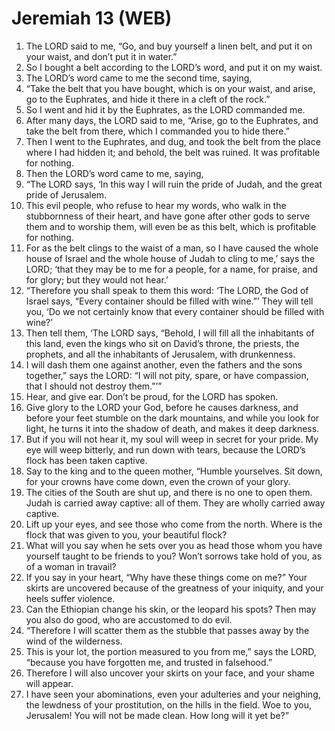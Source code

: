 * Jeremiah 13 (WEB)
:PROPERTIES:
:ID: WEB/24-JER13
:END:

1. The LORD said to me, “Go, and buy yourself a linen belt, and put it on your waist, and don’t put it in water.”
2. So I bought a belt according to the LORD’s word, and put it on my waist.
3. The LORD’s word came to me the second time, saying,
4. “Take the belt that you have bought, which is on your waist, and arise, go to the Euphrates, and hide it there in a cleft of the rock.”
5. So I went and hid it by the Euphrates, as the LORD commanded me.
6. After many days, the LORD said to me, “Arise, go to the Euphrates, and take the belt from there, which I commanded you to hide there.”
7. Then I went to the Euphrates, and dug, and took the belt from the place where I had hidden it; and behold, the belt was ruined. It was profitable for nothing.
8. Then the LORD’s word came to me, saying,
9. “The LORD says, ‘In this way I will ruin the pride of Judah, and the great pride of Jerusalem.
10. This evil people, who refuse to hear my words, who walk in the stubbornness of their heart, and have gone after other gods to serve them and to worship them, will even be as this belt, which is profitable for nothing.
11. For as the belt clings to the waist of a man, so I have caused the whole house of Israel and the whole house of Judah to cling to me,’ says the LORD; ‘that they may be to me for a people, for a name, for praise, and for glory; but they would not hear.’
12. “Therefore you shall speak to them this word: ‘The LORD, the God of Israel says, “Every container should be filled with wine.”’ They will tell you, ‘Do we not certainly know that every container should be filled with wine?’
13. Then tell them, ‘The LORD says, “Behold, I will fill all the inhabitants of this land, even the kings who sit on David’s throne, the priests, the prophets, and all the inhabitants of Jerusalem, with drunkenness.
14. I will dash them one against another, even the fathers and the sons together,” says the LORD: “I will not pity, spare, or have compassion, that I should not destroy them.”’”
15. Hear, and give ear. Don’t be proud, for the LORD has spoken.
16. Give glory to the LORD your God, before he causes darkness, and before your feet stumble on the dark mountains, and while you look for light, he turns it into the shadow of death, and makes it deep darkness.
17. But if you will not hear it, my soul will weep in secret for your pride. My eye will weep bitterly, and run down with tears, because the LORD’s flock has been taken captive.
18. Say to the king and to the queen mother, “Humble yourselves. Sit down, for your crowns have come down, even the crown of your glory.
19. The cities of the South are shut up, and there is no one to open them. Judah is carried away captive: all of them. They are wholly carried away captive.
20. Lift up your eyes, and see those who come from the north. Where is the flock that was given to you, your beautiful flock?
21. What will you say when he sets over you as head those whom you have yourself taught to be friends to you? Won’t sorrows take hold of you, as of a woman in travail?
22. If you say in your heart, “Why have these things come on me?” Your skirts are uncovered because of the greatness of your iniquity, and your heels suffer violence.
23. Can the Ethiopian change his skin, or the leopard his spots? Then may you also do good, who are accustomed to do evil.
24. “Therefore I will scatter them as the stubble that passes away by the wind of the wilderness.
25. This is your lot, the portion measured to you from me,” says the LORD, “because you have forgotten me, and trusted in falsehood.”
26. Therefore I will also uncover your skirts on your face, and your shame will appear.
27. I have seen your abominations, even your adulteries and your neighing, the lewdness of your prostitution, on the hills in the field. Woe to you, Jerusalem! You will not be made clean. How long will it yet be?”
